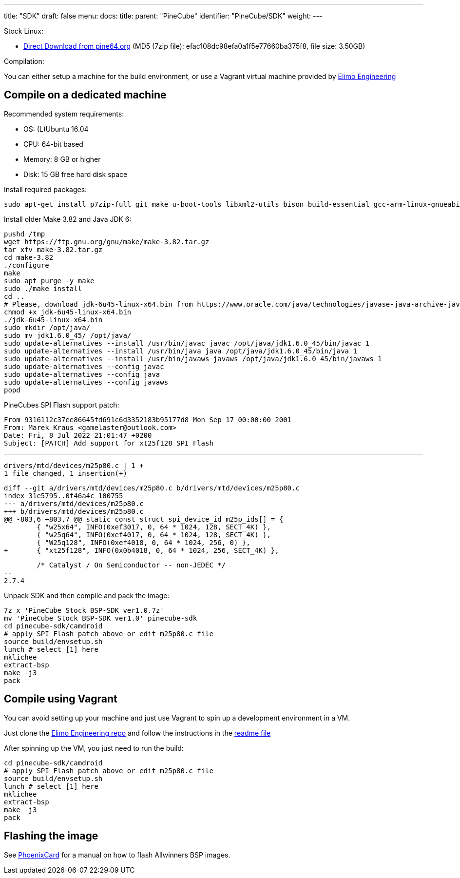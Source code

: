 ---
title: "SDK"
draft: false
menu:
  docs:
    title:
    parent: "PineCube"
    identifier: "PineCube/SDK"
    weight: 
---

Stock Linux:

* https://files.pine64.org/SDK/PineCube/PineCube%20Stock%20BSP-SDK%20ver1.0.7z[Direct Download from pine64.org] (MD5 (7zip file): efac108dc98efa0a1f5e77660ba375f8, file size: 3.50GB)

Compilation:

You can either setup a machine for the build environment, or use a Vagrant virtual machine provided by https://elimo.io[Elimo Engineering]

== Compile on a dedicated machine

Recommended system requirements:

* OS: (L)Ubuntu 16.04
* CPU: 64-bit based
* Memory: 8 GB or higher
* Disk: 15 GB free hard disk space

Install required packages:

 sudo apt-get install p7zip-full git make u-boot-tools libxml2-utils bison build-essential gcc-arm-linux-gnueabi g++-arm-linux-gnueabi zlib1g-dev gcc-multilib g++-multilib libc6-dev-i386 lib32z1-dev

Install older Make 3.82 and Java JDK 6:

 pushd /tmp
 wget https://ftp.gnu.org/gnu/make/make-3.82.tar.gz
 tar xfv make-3.82.tar.gz
 cd make-3.82
 ./configure
 make
 sudo apt purge -y make
 sudo ./make install
 cd ..
 # Please, download jdk-6u45-linux-x64.bin from https://www.oracle.com/java/technologies/javase-java-archive-javase6-downloads.html (requires free login)
 chmod +x jdk-6u45-linux-x64.bin
 ./jdk-6u45-linux-x64.bin
 sudo mkdir /opt/java/
 sudo mv jdk1.6.0_45/ /opt/java/
 sudo update-alternatives --install /usr/bin/javac javac /opt/java/jdk1.6.0_45/bin/javac 1
 sudo update-alternatives --install /usr/bin/java java /opt/java/jdk1.6.0_45/bin/java 1
 sudo update-alternatives --install /usr/bin/javaws javaws /opt/java/jdk1.6.0_45/bin/javaws 1
 sudo update-alternatives --config javac
 sudo update-alternatives --config java
 sudo update-alternatives --config javaws
 popd

PineCubes SPI Flash support patch:

 From 9316112c37ee86645fd691c6d3352183b95177d8 Mon Sep 17 00:00:00 2001
 From: Marek Kraus <gamelaster@outlook.com>
 Date: Fri, 8 Jul 2022 21:01:47 +0200
 Subject: [PATCH] Add support for xt25f128 SPI Flash

 ---
 drivers/mtd/devices/m25p80.c | 1 +
 1 file changed, 1 insertion(+)

 diff --git a/drivers/mtd/devices/m25p80.c b/drivers/mtd/devices/m25p80.c
 index 31e5795..0f46a4c 100755
 --- a/drivers/mtd/devices/m25p80.c
 +++ b/drivers/mtd/devices/m25p80.c
 @@ -803,6 +803,7 @@ static const struct spi_device_id m25p_ids[] = {
  	{ "w25x64", INFO(0xef3017, 0, 64 * 1024, 128, SECT_4K) },
  	{ "w25q64", INFO(0xef4017, 0, 64 * 1024, 128, SECT_4K) },
  	{ "W25q128", INFO(0xef4018, 0, 64 * 1024, 256, 0) },
 +	{ "xt25f128", INFO(0x0b4018, 0, 64 * 1024, 256, SECT_4K) },
  	

  	/* Catalyst / On Semiconductor -- non-JEDEC */
 --
 2.7.4

Unpack SDK and then compile and pack the image:

 7z x 'PineCube Stock BSP-SDK ver1.0.7z'
 mv 'PineCube Stock BSP-SDK ver1.0' pinecube-sdk
 cd pinecube-sdk/camdroid
 # apply SPI Flash patch above or edit m25p80.c file
 source build/envsetup.sh
 lunch # select [1] here
 mklichee
 extract-bsp
 make -j3
 pack

== Compile using Vagrant

You can avoid setting up your machine and just use Vagrant to spin up a development environment in a VM.

Just clone the https://github.com/elimo-engineering/pinecube-sdk-vagrant[Elimo Engineering repo] and follow the instructions in the https://github.com/elimo-engineering/pinecube-sdk-vagrant/blob/main/README.md[readme file]

After spinning up the VM, you just need to run the build:

 cd pinecube-sdk/camdroid
 # apply SPI Flash patch above or edit m25p80.c file
 source build/envsetup.sh
 lunch # select [1] here
 mklichee
 extract-bsp
 make -j3
 pack

== Flashing the image

See link:/documentation/Unsorted/PhoenixCard[PhoenixCard] for a manual on how to flash Allwinners BSP images.

